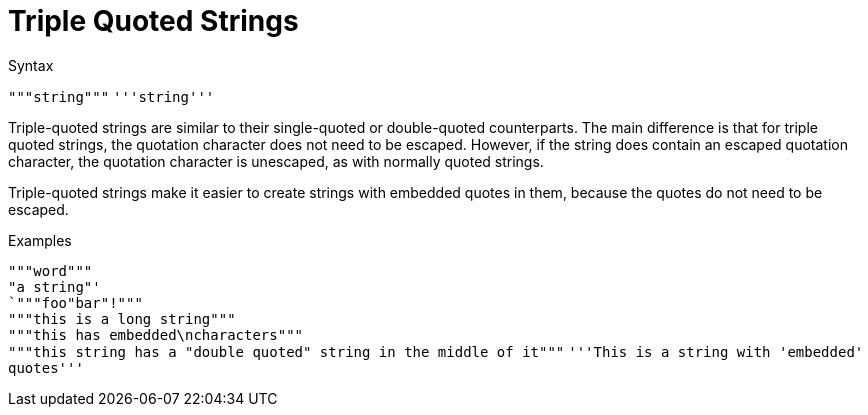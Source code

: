 = Triple Quoted Strings

.Syntax
`"""string"""`
`'''string'''`

Triple-quoted strings are similar to their single-quoted or
double-quoted counterparts.  The main difference is that for triple
quoted strings, the quotation character does not need to be escaped.
However, if the string does contain an escaped quotation character,
the quotation character is unescaped, as with normally quoted strings.

Triple-quoted strings make it easier to create strings with embedded
quotes in them, because the quotes do not need to be escaped.

.Examples

`"""word"""` +
`"a string"' +
`"""foo"bar"!"""` +
`"""this is a long string"""` +
`"""this has embedded\ncharacters"""` +
`"""this string has a "double quoted" string in the middle of it"""`
`'''This is a string with 'embedded' quotes'''`

// Licenced under CC-by-NC 4.0.
// Copyright (C) 2025 Network RADIUS SAS.




